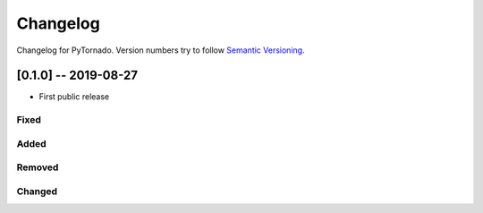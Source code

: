 Changelog
=========

Changelog for PyTornado. Version numbers try to follow `Semantic
Versioning <https://semver.org/spec/v2.0.0.html>`__.

[0.1.0] -- 2019-08-27
---------------------

* First public release

Fixed
~~~~~

Added
~~~~~

Removed
~~~~~~~

Changed
~~~~~~~
